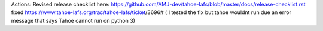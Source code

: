 Actions:
Revised release checklist here: https://github.com/AMJ-dev/tahoe-lafs/blob/master/docs/release-checklist.rst
fixed https://www.tahoe-lafs.org/trac/tahoe-lafs/ticket/3696# ( I tested the fix but tahoe wouldnt run due an error message that says Tahoe cannot run on python 3)
